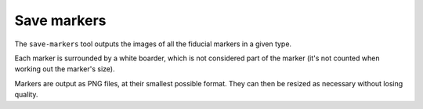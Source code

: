 Save markers
============

The ``save-markers`` tool outputs the images of all the fiducial markers in a given type.

Each marker is surrounded by a white boarder, which is not considered part of the marker (it's not counted when working out the marker's size).

Markers are output as PNG files, at their smallest possible format. They can then be resized as necessary without losing quality.
